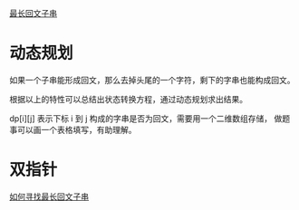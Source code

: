 [[https://leetcode-cn.com/problems/longest-palindromic-substring/solution/zui-chang-hui-wen-zi-chuan-by-leetcode-solution/][最长回文子串]]

* 动态规划
  如果一个子串能形成回文，那么去掉头尾的一个字符，剩下的字串也能构成回文。

  根据以上的特性可以总结出状态转换方程，通过动态规划求出结果。

  dp[i][j] 表示下标 i 到 j 构成的字串是否为回文，需要用一个二维数组存储，
  做题事可以画一个表格填写，有助理解。

* 双指针
  [[https://github.com/labuladong/fucking-algorithm/blob/master/%E9%AB%98%E9%A2%91%E9%9D%A2%E8%AF%95%E7%B3%BB%E5%88%97/%E6%9C%80%E9%95%BF%E5%9B%9E%E6%96%87%E5%AD%90%E4%B8%B2.md][如何寻找最长回文子串]]
